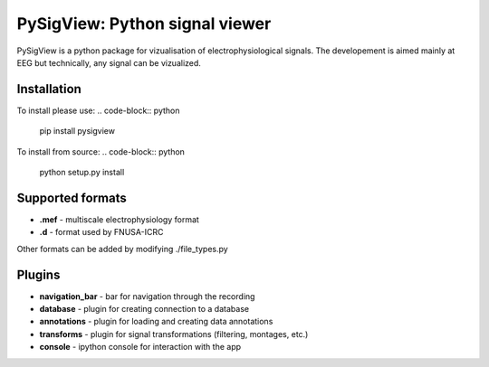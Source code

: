 PySigView: Python signal viewer
====================================================

PySigView is a python package for vizualisation of electrophysiological
signals. The developement is aimed mainly at EEG but technically, any signal
can be vizualized.

Installation
------------

To install please use:
.. code-block:: python
    pip install pysigview


To install from source:
.. code-block:: python
    python setup.py install


Supported formats
-----------------

- **.mef** - multiscale electrophysiology format
- **.d**   - format used by FNUSA-ICRC

Other formats can be added by modifying ./file_types.py

Plugins
-------
- **navigation_bar** - bar for navigation through the recording
- **database** - plugin for creating connection to a database
- **annotations**    - plugin for loading and creating data annotations
- **transforms** - plugin for signal transformations (filtering, montages, etc.)
- **console** - ipython console for interaction with the app

